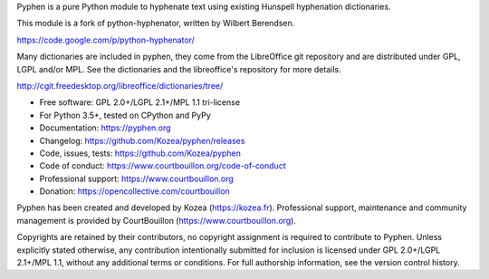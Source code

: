 Pyphen is a pure Python module to hyphenate text using existing Hunspell
hyphenation dictionaries.

This module is a fork of python-hyphenator, written by Wilbert Berendsen.

https://code.google.com/p/python-hyphenator/

Many dictionaries are included in pyphen, they come from the LibreOffice git
repository and are distributed under GPL, LGPL and/or MPL. See the
dictionaries and the libreoffice's repository for more details.

http://cgit.freedesktop.org/libreoffice/dictionaries/tree/

* Free software: GPL 2.0+/LGPL 2.1+/MPL 1.1 tri-license
* For Python 3.5+, tested on CPython and PyPy
* Documentation: https://pyphen.org
* Changelog: https://github.com/Kozea/pyphen/releases
* Code, issues, tests: https://github.com/Kozea/pyphen
* Code of conduct: https://www.courtbouillon.org/code-of-conduct
* Professional support: https://www.courtbouillon.org
* Donation: https://opencollective.com/courtbouillon

Pyphen has been created and developed by Kozea (https://kozea.fr).
Professional support, maintenance and community management is provided by
CourtBouillon (https://www.courtbouillon.org).

Copyrights are retained by their contributors, no copyright assignment is
required to contribute to Pyphen. Unless explicitly stated otherwise, any
contribution intentionally submitted for inclusion is licensed under 
GPL 2.0+/LGPL 2.1+/MPL 1.1, without any additional terms or conditions. For 
full authorship information, see the version control history.
